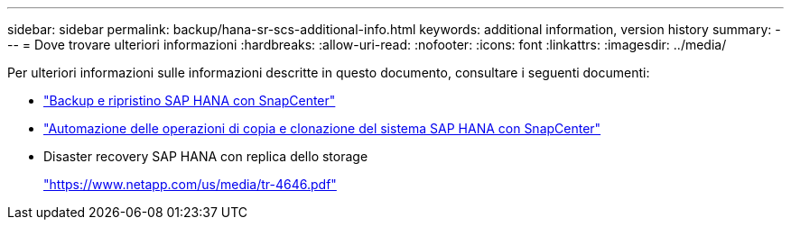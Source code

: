 ---
sidebar: sidebar 
permalink: backup/hana-sr-scs-additional-info.html 
keywords: additional information, version history 
summary:  
---
= Dove trovare ulteriori informazioni
:hardbreaks:
:allow-uri-read: 
:nofooter: 
:icons: font
:linkattrs: 
:imagesdir: ../media/


[role="lead"]
Per ulteriori informazioni sulle informazioni descritte in questo documento, consultare i seguenti documenti:

* link:hana-br-scs-overview.html["Backup e ripristino SAP HANA con SnapCenter"]
* link:../lifecycle/sc-copy-clone-introduction.html["Automazione delle operazioni di copia e clonazione del sistema SAP HANA con SnapCenter"]
* Disaster recovery SAP HANA con replica dello storage
+
https://www.netapp.com/pdf.html?item=/media/8584-tr4646pdf.pdf["https://www.netapp.com/us/media/tr-4646.pdf"^]


